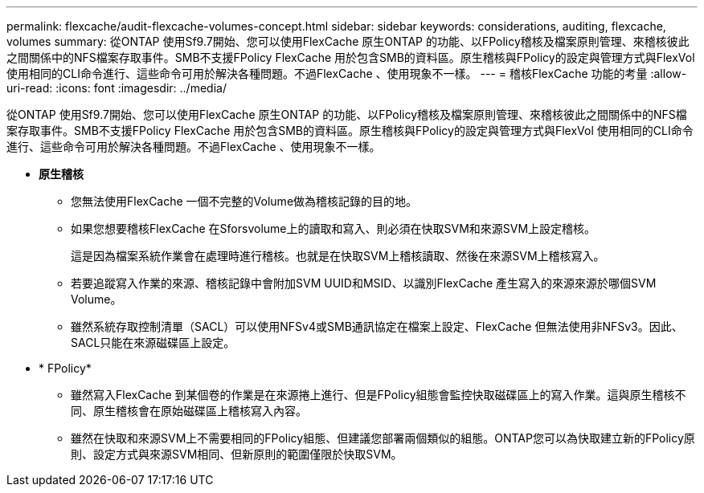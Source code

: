 ---
permalink: flexcache/audit-flexcache-volumes-concept.html 
sidebar: sidebar 
keywords: considerations, auditing, flexcache, volumes 
summary: 從ONTAP 使用Sf9.7開始、您可以使用FlexCache 原生ONTAP 的功能、以FPolicy稽核及檔案原則管理、來稽核彼此之間關係中的NFS檔案存取事件。SMB不支援FPolicy FlexCache 用於包含SMB的資料區。原生稽核與FPolicy的設定與管理方式與FlexVol 使用相同的CLI命令進行、這些命令可用於解決各種問題。不過FlexCache 、使用現象不一樣。 
---
= 稽核FlexCache 功能的考量
:allow-uri-read: 
:icons: font
:imagesdir: ../media/


[role="lead"]
從ONTAP 使用Sf9.7開始、您可以使用FlexCache 原生ONTAP 的功能、以FPolicy稽核及檔案原則管理、來稽核彼此之間關係中的NFS檔案存取事件。SMB不支援FPolicy FlexCache 用於包含SMB的資料區。原生稽核與FPolicy的設定與管理方式與FlexVol 使用相同的CLI命令進行、這些命令可用於解決各種問題。不過FlexCache 、使用現象不一樣。

* *原生稽核*
+
** 您無法使用FlexCache 一個不完整的Volume做為稽核記錄的目的地。
** 如果您想要稽核FlexCache 在Sforsvolume上的讀取和寫入、則必須在快取SVM和來源SVM上設定稽核。
+
這是因為檔案系統作業會在處理時進行稽核。也就是在快取SVM上稽核讀取、然後在來源SVM上稽核寫入。

** 若要追蹤寫入作業的來源、稽核記錄中會附加SVM UUID和MSID、以識別FlexCache 產生寫入的來源來源於哪個SVM Volume。
** 雖然系統存取控制清單（SACL）可以使用NFSv4或SMB通訊協定在檔案上設定、FlexCache 但無法使用非NFSv3。因此、SACL只能在來源磁碟區上設定。


* * FPolicy*
+
** 雖然寫入FlexCache 到某個卷的作業是在來源捲上進行、但是FPolicy組態會監控快取磁碟區上的寫入作業。這與原生稽核不同、原生稽核會在原始磁碟區上稽核寫入內容。
** 雖然在快取和來源SVM上不需要相同的FPolicy組態、但建議您部署兩個類似的組態。ONTAP您可以為快取建立新的FPolicy原則、設定方式與來源SVM相同、但新原則的範圍僅限於快取SVM。



